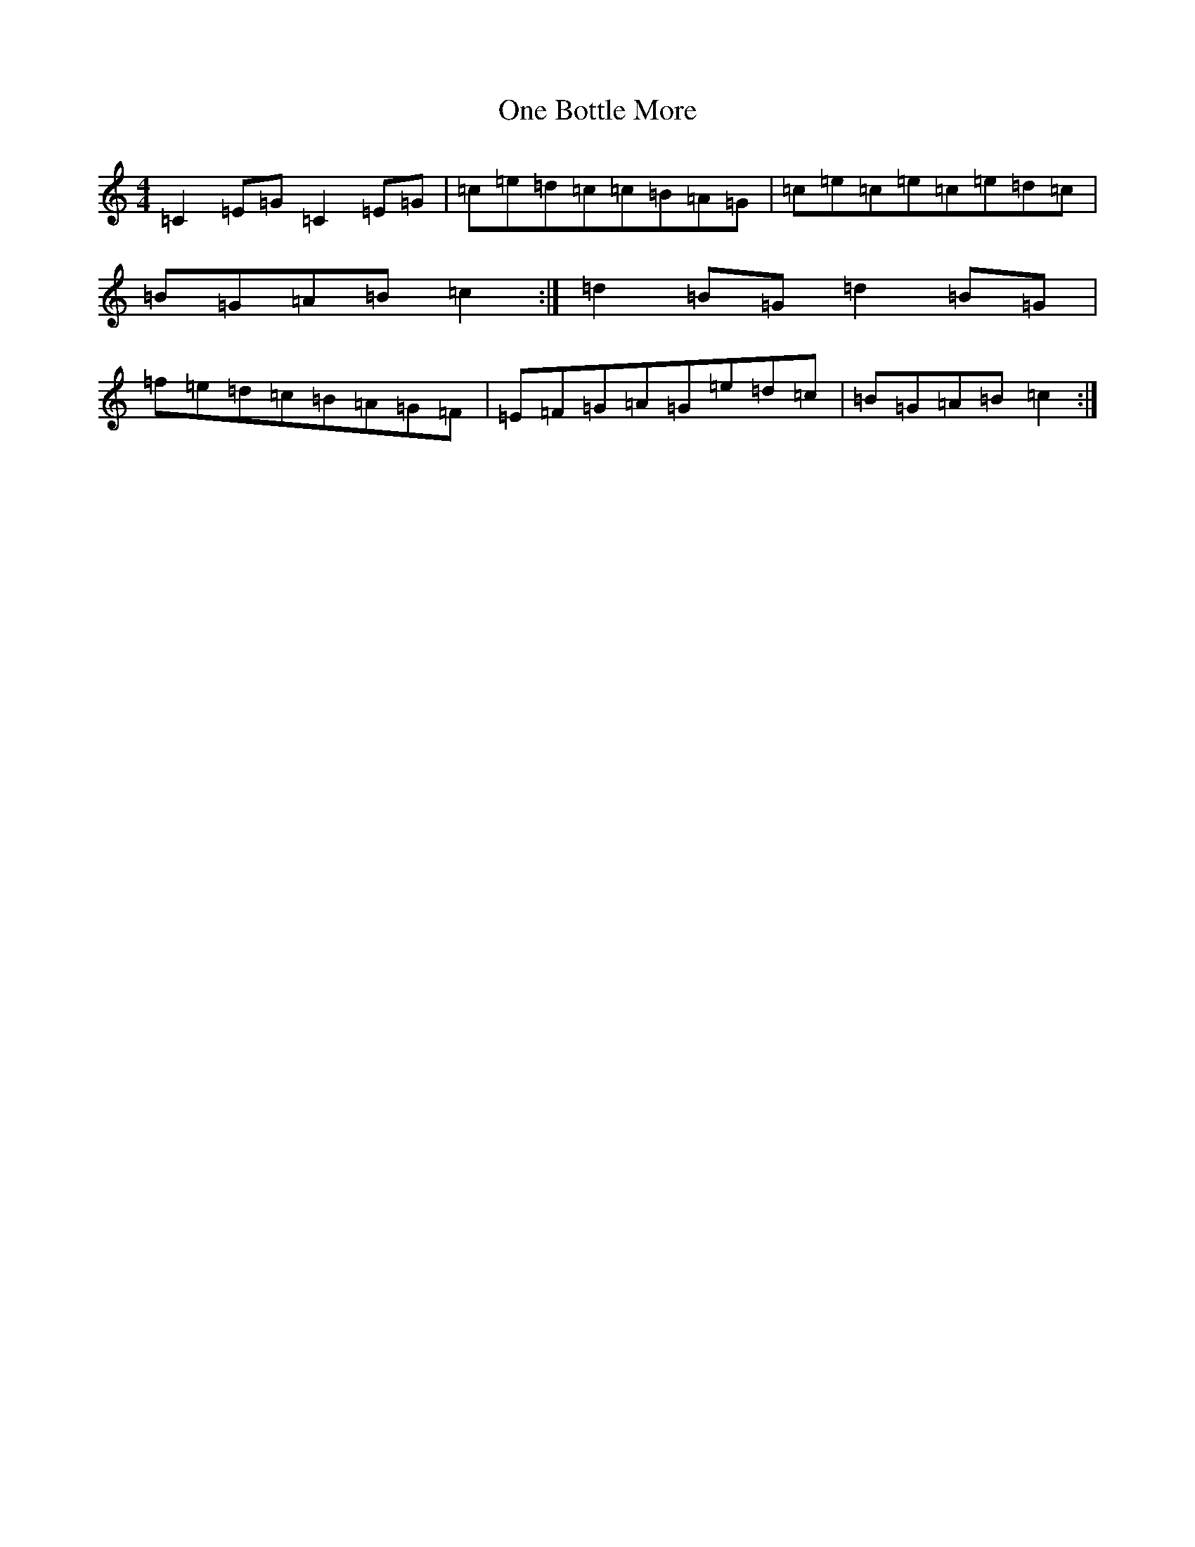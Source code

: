 X: 16100
T: One Bottle More
S: https://thesession.org/tunes/7383#setting18893
R: march
M:4/4
L:1/8
K: C Major
=C2=E=G=C2=E=G|=c=e=d=c=c=B=A=G|=c=e=c=e=c=e=d=c|=B=G=A=B=c2:|=d2=B=G=d2=B=G|=f=e=d=c=B=A=G=F|=E=F=G=A=G=e=d=c|=B=G=A=B=c2:|